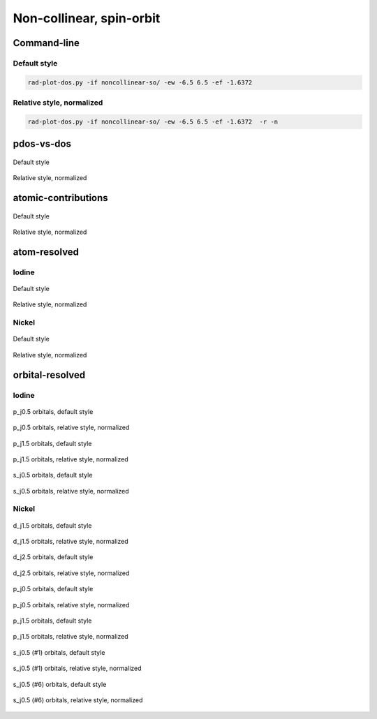 *************************
Non-collinear, spin-orbit
*************************

Command-line
============

Default style
-------------

.. code-block:: bash

    rad-plot-dos.py -if noncollinear-so/ -ew -6.5 6.5 -ef -1.6372 

Relative style, normalized
--------------------------

.. code-block:: bash

    rad-plot-dos.py -if noncollinear-so/ -ew -6.5 6.5 -ef -1.6372  -r -n

pdos-vs-dos
===========

.. figure:: /../examples/rad-plot-dos/noncollinear-so/nso/pdos-vs-dos.png
    :align: center

    Default style

.. figure:: /../examples/rad-plot-dos/noncollinear-so/nso-relative-normalized/pdos-vs-dos.png
    :align: center

    Relative style, normalized

atomic-contributions
====================

.. figure:: /../examples/rad-plot-dos/noncollinear-so/nso/atomic-contributions.png
    :align: center

    Default style

.. figure:: /../examples/rad-plot-dos/noncollinear-so/nso-relative-normalized/atomic-contributions.png
    :align: center

    Relative style, normalized

atom-resolved
=============

Iodine
------

.. figure:: /../examples/rad-plot-dos/noncollinear-so/nso/atom-resolved/I.png
    :align: center

    Default style

.. figure:: /../examples/rad-plot-dos/noncollinear-so/nso-relative-normalized/atom-resolved/I.png
    :align: center

    Relative style, normalized

Nickel
------

.. figure:: /../examples/rad-plot-dos/noncollinear-so/nso/atom-resolved/Ni.png
    :align: center

    Default style

.. figure:: /../examples/rad-plot-dos/noncollinear-so/nso-relative-normalized/atom-resolved/Ni.png
    :align: center

    Relative style, normalized

orbital-resolved
================

Iodine
------

.. figure:: /../examples/rad-plot-dos/noncollinear-so/nso/orbital-resolved/I_p_j0.5#3.png
    :align: center

    p_j0.5 orbitals, default style

.. figure:: /../examples/rad-plot-dos/noncollinear-so/nso-relative-normalized/orbital-resolved/I_p_j0.5#3.png
    :align: center

    p_j0.5 orbitals, relative style, normalized

.. figure:: /../examples/rad-plot-dos/noncollinear-so/nso/orbital-resolved/I_p_j1.5#2.png
    :align: center

    p_j1.5 orbitals, default style

.. figure:: /../examples/rad-plot-dos/noncollinear-so/nso-relative-normalized/orbital-resolved/I_p_j1.5#2.png
    :align: center

    p_j1.5 orbitals, relative style, normalized

.. figure:: /../examples/rad-plot-dos/noncollinear-so/nso/orbital-resolved/I_s_j0.5#1.png
    :align: center

    s_j0.5 orbitals, default style

.. figure:: /../examples/rad-plot-dos/noncollinear-so/nso-relative-normalized/orbital-resolved/I_s_j0.5#1.png
    :align: center

    s_j0.5 orbitals, relative style, normalized

Nickel
------

.. figure:: /../examples/rad-plot-dos/noncollinear-so/nso/orbital-resolved/Ni_d_j1.5#5.png
    :align: center

    d_j1.5 orbitals, default style

.. figure:: /../examples/rad-plot-dos/noncollinear-so/nso-relative-normalized/orbital-resolved/Ni_d_j1.5#5.png
    :align: center

    d_j1.5 orbitals, relative style, normalized

.. figure:: /../examples/rad-plot-dos/noncollinear-so/nso/orbital-resolved/Ni_d_j2.5#4.png
    :align: center

    d_j2.5 orbitals, default style

.. figure:: /../examples/rad-plot-dos/noncollinear-so/nso-relative-normalized/orbital-resolved/Ni_d_j2.5#4.png
    :align: center

    d_j2.5 orbitals, relative style, normalized

.. figure:: /../examples/rad-plot-dos/noncollinear-so/nso/orbital-resolved/Ni_p_j0.5#3.png
    :align: center

    p_j0.5 orbitals, default style

.. figure:: /../examples/rad-plot-dos/noncollinear-so/nso-relative-normalized/orbital-resolved/Ni_p_j0.5#3.png
    :align: center

    p_j0.5 orbitals, relative style, normalized

.. figure:: /../examples/rad-plot-dos/noncollinear-so/nso/orbital-resolved/Ni_p_j1.5#2.png
    :align: center

    p_j1.5 orbitals, default style

.. figure:: /../examples/rad-plot-dos/noncollinear-so/nso-relative-normalized/orbital-resolved/Ni_p_j1.5#2.png
    :align: center

    p_j1.5 orbitals, relative style, normalized

.. figure:: /../examples/rad-plot-dos/noncollinear-so/nso/orbital-resolved/Ni_s_j0.5#1.png
    :align: center

    s_j0.5 (#1) orbitals, default style

.. figure:: /../examples/rad-plot-dos/noncollinear-so/nso-relative-normalized/orbital-resolved/Ni_s_j0.5#1.png
    :align: center

    s_j0.5 (#1) orbitals, relative style, normalized

.. figure:: /../examples/rad-plot-dos/noncollinear-so/nso/orbital-resolved/Ni_s_j0.5#6.png
    :align: center

    s_j0.5 (#6) orbitals, default style

.. figure:: /../examples/rad-plot-dos/noncollinear-so/nso-relative-normalized/orbital-resolved/Ni_s_j0.5#6.png
    :align: center

    s_j0.5 (#6) orbitals, relative style, normalized




